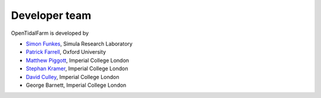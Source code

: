 Developer team
===============================

OpenTidalFarm is developed by 

* `Simon Funkes <http://www.simonfunke.com>`_, Simula Research Laboratory
* `Patrick Farrell <https://www.maths.ox.ac.uk/contact/details/farrellp>`_, Oxford University
* `Matthew Piggott <http://www3.imperial.ac.uk/people/m.d.piggott>`_, Imperial College London
* `Stephan Kramer <http://www3.imperial.ac.uk/people/s.kramer>`_, Imperial College London
* `David Culley <http://www3.imperial.ac.uk/people/d.culley13>`_, Imperial College
  London
* George Barnett, Imperial College London
